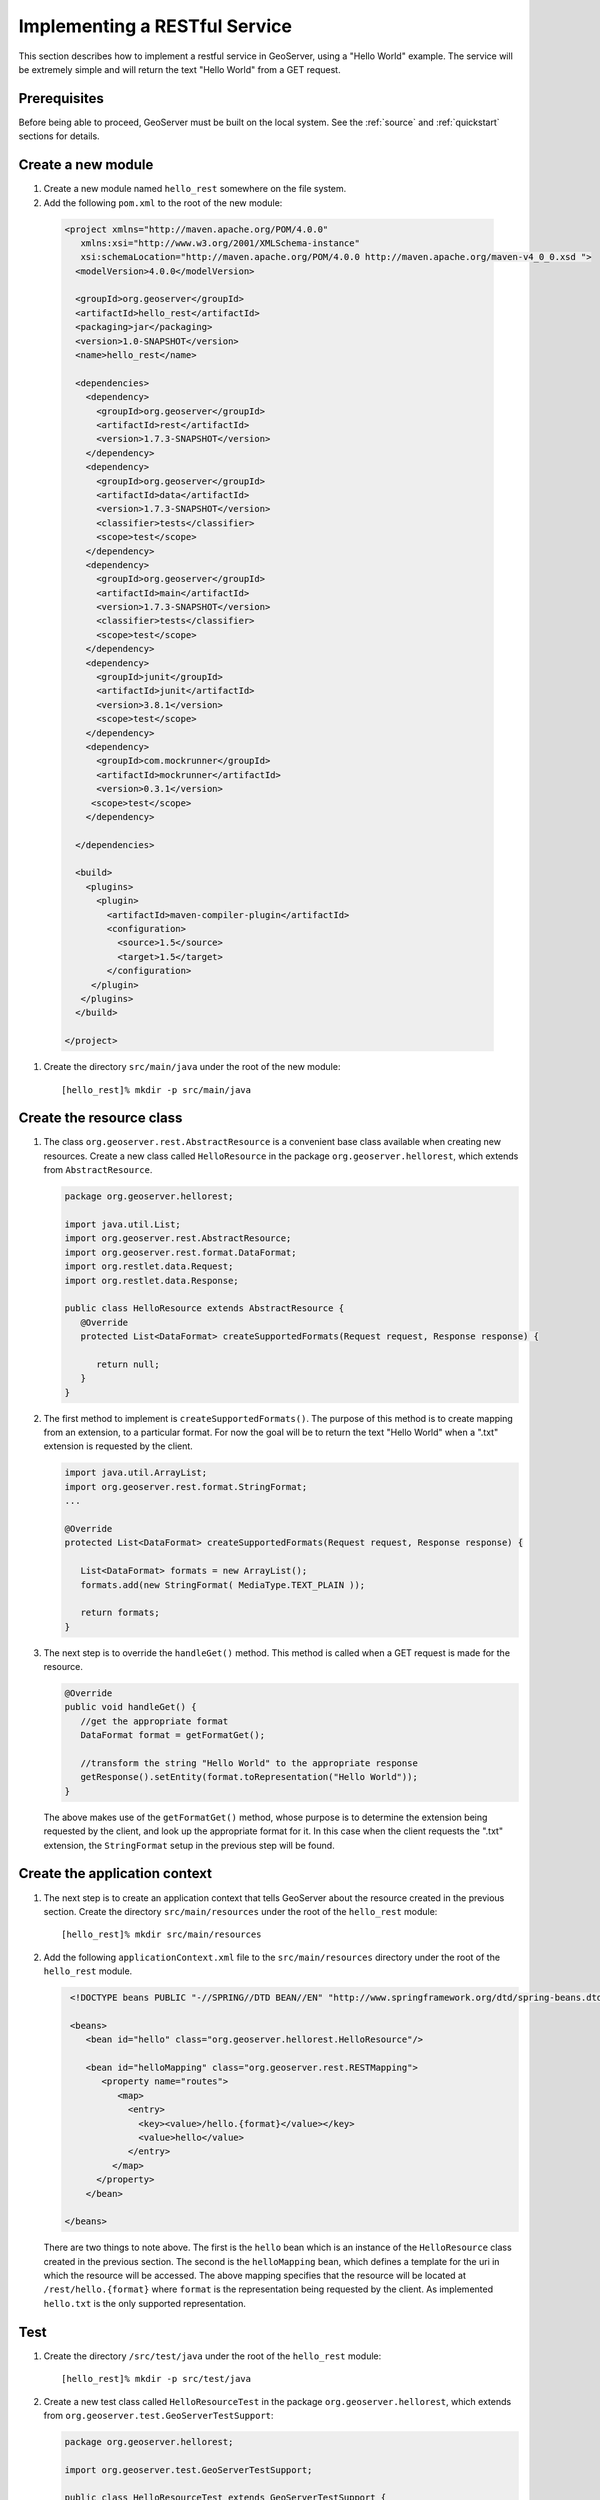.. _rest_services_implementing:

Implementing a RESTful Service
==============================

This section describes how to implement a restful service in GeoServer, using
a "Hello World" example. The service will be extremely simple and will return 
the text "Hello World" from a GET request.

Prerequisites
--------------

Before being able to proceed, GeoServer must be built on the local system. See
the :ref:`source` and :ref:`quickstart` sections for details.

Create a new module
-------------------

#. Create a new module named ``hello_rest`` somewhere on the file system.

#. Add the following ``pom.xml`` to the root of the new module:

  .. code-block:: xml

     <project xmlns="http://maven.apache.org/POM/4.0.0"
        xmlns:xsi="http://www.w3.org/2001/XMLSchema-instance"
        xsi:schemaLocation="http://maven.apache.org/POM/4.0.0 http://maven.apache.org/maven-v4_0_0.xsd ">
       <modelVersion>4.0.0</modelVersion>

       <groupId>org.geoserver</groupId>
       <artifactId>hello_rest</artifactId>
       <packaging>jar</packaging>
       <version>1.0-SNAPSHOT</version>
       <name>hello_rest</name>

       <dependencies>
         <dependency>
           <groupId>org.geoserver</groupId>
           <artifactId>rest</artifactId>
           <version>1.7.3-SNAPSHOT</version>
         </dependency>
         <dependency>
           <groupId>org.geoserver</groupId>
           <artifactId>data</artifactId>
           <version>1.7.3-SNAPSHOT</version>
           <classifier>tests</classifier>
           <scope>test</scope>
         </dependency>
         <dependency>
           <groupId>org.geoserver</groupId>
           <artifactId>main</artifactId>
           <version>1.7.3-SNAPSHOT</version>
           <classifier>tests</classifier>
           <scope>test</scope>
         </dependency>
         <dependency>
           <groupId>junit</groupId>
           <artifactId>junit</artifactId>
           <version>3.8.1</version>
           <scope>test</scope>
         </dependency>
         <dependency>
           <groupId>com.mockrunner</groupId>
           <artifactId>mockrunner</artifactId>
           <version>0.3.1</version>
          <scope>test</scope>
         </dependency>

       </dependencies>

       <build>
         <plugins>
           <plugin>
             <artifactId>maven-compiler-plugin</artifactId>
             <configuration>
               <source>1.5</source>
               <target>1.5</target>
             </configuration>
          </plugin>
        </plugins>
       </build>

     </project>

#. Create the directory ``src/main/java`` under the root of the new module::

     [hello_rest]% mkdir -p src/main/java

Create the resource class
-------------------------

#. The class ``org.geoserver.rest.AbstractResource`` is a convenient base
   class available when creating new resources. Create a new class called 
   ``HelloResource`` in the package ``org.geoserver.hellorest``, which 
   extends from ``AbstractResource``.

   .. code-block:: java

      package org.geoserver.hellorest;

      import java.util.List;
      import org.geoserver.rest.AbstractResource;
      import org.geoserver.rest.format.DataFormat;
      import org.restlet.data.Request;
      import org.restlet.data.Response;

      public class HelloResource extends AbstractResource {
         @Override
         protected List<DataFormat> createSupportedFormats(Request request, Response response) {

            return null;
         }
      }

#. The first method to implement is ``createSupportedFormats()``. The purpose
   of this method is to create mapping from an extension, to a particular
   format. For now the goal will be to return the text "Hello World" when a 
   ".txt" extension is requested by the client.

   .. code-block:: java

      import java.util.ArrayList;
      import org.geoserver.rest.format.StringFormat;
      ...

      @Override
      protected List<DataFormat> createSupportedFormats(Request request, Response response) {

         List<DataFormat> formats = new ArrayList();
         formats.add(new StringFormat( MediaType.TEXT_PLAIN ));

         return formats;
      }
	
#. The next step is to override the ``handleGet()`` method. This method is 
   called when a GET request is made for the resource.

   .. code-block:: java

      @Override
      public void handleGet() {
         //get the appropriate format
         DataFormat format = getFormatGet();

         //transform the string "Hello World" to the appropriate response
         getResponse().setEntity(format.toRepresentation("Hello World"));
      }

   The above makes use of the ``getFormatGet()`` method, whose purpose is 
   to determine the extension being requested by the client, and look up 
   the appropriate format for it. In this case when the client requests the
   ".txt" extension, the ``StringFormat`` setup in the previous step will be
   found.

Create the application context
------------------------------

#. The next step is to create an application context that tells GeoServer 
   about the resource created in the previous section. Create the directory
   ``src/main/resources`` under the root of the ``hello_rest`` module::

     [hello_rest]% mkdir src/main/resources


#. Add the following ``applicationContext.xml`` file to the ``src/main/resources`` directory under the root of the ``hello_rest`` module.

   .. code-block:: xml

      <!DOCTYPE beans PUBLIC "-//SPRING//DTD BEAN//EN" "http://www.springframework.org/dtd/spring-beans.dtd">

      <beans>
         <bean id="hello" class="org.geoserver.hellorest.HelloResource"/>

         <bean id="helloMapping" class="org.geoserver.rest.RESTMapping">
            <property name="routes">
               <map>
                 <entry>
                   <key><value>/hello.{format}</value></key>
                   <value>hello</value>
                 </entry>
              </map>
           </property>
         </bean>

     </beans>

   There are two things to note above. The first is the ``hello`` bean which
   is an instance of the ``HelloResource`` class created in the previous
   section. The second is the ``helloMapping`` bean, which defines a template
   for the uri in which the resource will be accessed. The above mapping 
   specifies that the resource will be located at ``/rest/hello.{format}``
   where ``format`` is the representation being requested by the client. As 
   implemented ``hello.txt`` is the only supported representation.

Test
----

#. Create the directory ``/src/test/java`` under the root of the 
   ``hello_rest`` module::

       [hello_rest]% mkdir -p src/test/java

#. Create a new test class called ``HelloResourceTest`` in the package
   ``org.geoserver.hellorest``, which extends from
   ``org.geoserver.test.GeoServerTestSupport``:

   .. code-block:: java

       package org.geoserver.hellorest;

       import org.geoserver.test.GeoServerTestSupport;

       public class HelloResourceTest extends GeoServerTestSupport {

          public void test() throws Exception {

          }
       }

#. Add a statement which makes a GET request for ``/rest/hello.txt`` and 
   asserts it is equal to the string "Hello World":

   .. code-block:: java

      public void test() throws Exception {
         assertEquals( "Hello World", getAsString("/rest/hello.txt"));
      }

#. Build and test the ``hello_test`` module::

     [hello_rest]% mvn install
